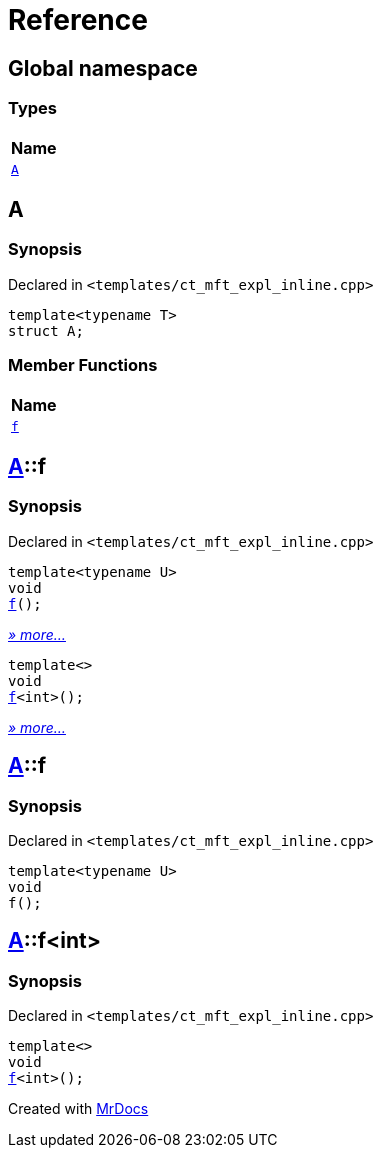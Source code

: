 = Reference
:mrdocs:

[#index]
== Global namespace


=== Types

[cols=1]
|===
| Name 

| <<A,`A`>> 
|===

[#A]
== A


=== Synopsis


Declared in `&lt;templates&sol;ct&lowbar;mft&lowbar;expl&lowbar;inline&period;cpp&gt;`

[source,cpp,subs="verbatim,replacements,macros,-callouts"]
----
template&lt;typename T&gt;
struct A;
----

=== Member Functions

[cols=1]
|===
| Name 

| <<A-f,`f`>> 
|===



[#A-f]
== <<A,A>>::f


=== Synopsis


Declared in `&lt;templates&sol;ct&lowbar;mft&lowbar;expl&lowbar;inline&period;cpp&gt;`

[source,cpp,subs="verbatim,replacements,macros,-callouts"]
----
template&lt;typename U&gt;
void
<<A-f-07,f>>();
----

[.small]#<<A-f-07,_» more..._>>#

[source,cpp,subs="verbatim,replacements,macros,-callouts"]
----
template&lt;&gt;
void
<<A-f-04,f>>&lt;int&gt;();
----

[.small]#<<A-f-04,_» more..._>>#

[#A-f-07]
== <<A,A>>::f


=== Synopsis


Declared in `&lt;templates&sol;ct&lowbar;mft&lowbar;expl&lowbar;inline&period;cpp&gt;`

[source,cpp,subs="verbatim,replacements,macros,-callouts"]
----
template&lt;typename U&gt;
void
f();
----

[#A-f-04]
== <<A,A>>::f&lt;int&gt;


=== Synopsis


Declared in `&lt;templates&sol;ct&lowbar;mft&lowbar;expl&lowbar;inline&period;cpp&gt;`

[source,cpp,subs="verbatim,replacements,macros,-callouts"]
----
template&lt;&gt;
void
<<A-f-07,f>>&lt;int&gt;();
----



[.small]#Created with https://www.mrdocs.com[MrDocs]#
